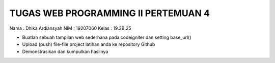 ###################
TUGAS WEB PROGRAMMING II PERTEMUAN 4
###################

Nama  : Dhika Ardiansyah
NIM		: 19207060
Kelas : 19.3B.25

•	Buatlah sebuah tampilan web sederhana pada codeigniter dan setting base_url()
•	Upload (push) file-file project latihan anda ke repository Github
•	Demonstrasikan dan kumpulkan hasilnya
